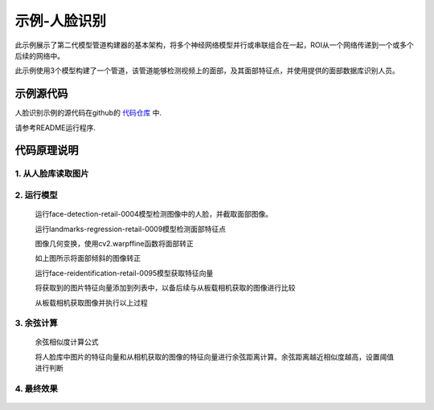 示例-人脸识别
===================================

此示例展示了第二代模型管道构建器的基本架构，将多个神经网络模型并行或串联组合在一起，ROI从一个网络传递到一个或多个后续的网络中。

此示例使用3个模型构建了一个管道，该管道能够检测视频上的面部，及其面部特征点，并使用提供的面部数据库识别人员。

示例源代码
##########

人脸识别示例的源代码在github的 `代码仓库 <https://github.com/OAKChina/depthai-examples/tree/master/interactive_Face_Recognition>`_ 中.

请参考README运行程序.

代码原理说明
###################################

1. 从人脸库读取图片
***********************************

   |yangjunwen_1|

2. 运行模型
***********************************

   运行face-detection-retail-0004模型检测图像中的人脸，并截取面部图像。

   |Screenshot from 2020-12-24 13-59-26|

   运行landmarks-regression-retail-0009模型检测面部特征点
   
   |Screenshot from 2020-12-24 14-00-34|

   图像几何变换，使用cv2.warpffine函数将面部转正

   |Screenshot from 2020-12-25 08-51-38|
   
   如上图所示将面部倾斜的图像转正

   运行face-reidentification-retail-0095模型获取特征向量
   
   |Screenshot from 2020-12-24 14-10-20|

   将获取到的图片特征向量添加到列表中，以备后续与从板载相机获取的图像进行比较

   从板载相机获取图像并执行以上过程

3. 余弦计算
************************************

   余弦相似度计算公式

   |Screenshot from 2020-12-24 14-24-23|

   将人脸库中图片的特征向量和从相机获取的图像的特征向量进行余弦距离计算。余弦距离越近相似度越高，设置阈值进行判断

4. 最终效果
************************************

   |Screenshot from 2020-12-24 14-19-19|

.. |yangjunwen_1| image:: /_static/images/samples/image1.jpeg
   :width: 3.125in
   :height: 3.125in
.. |Screenshot from 2020-12-24 13-59-26| image:: /_static/images/samples/image2.png
   :width: 5.76597in
   :height: 3.16181in
.. |Screenshot from 2020-12-24 14-00-34| image:: /_static/images/samples/image3.png
   :width: 1.86458in
   :height: 2.46875in
.. |Screenshot from 2020-12-25 08-51-38| image:: /_static/images/samples/image4.png
   :width: 5.76458in
   :height: 2.27014in
.. |Screenshot from 2020-12-24 14-10-20| image:: /_static/images/samples/image5.png
   :width: 5.76528in
   :height: 3.15625in
.. |Screenshot from 2020-12-24 14-24-23| image:: /_static/images/samples/image6.png
   :width: 5.7625in
   :height: 1.72986in
.. |Screenshot from 2020-12-24 14-19-19| image:: /_static/images/samples/image7.png
   :width: 5.75972in
   :height: 3.24028in
